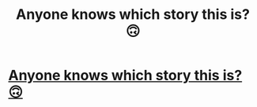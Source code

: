 #+TITLE: Anyone knows which story this is? 🙃

* [[/r/Dramione/comments/ji907p/looking_for_a_dramione_fic/][Anyone knows which story this is? 🙃]]
:PROPERTIES:
:Author: TikkaTr
:Score: 0
:DateUnix: 1603703439.0
:DateShort: 2020-Oct-26
:FlairText: What's That Fic?
:END:

